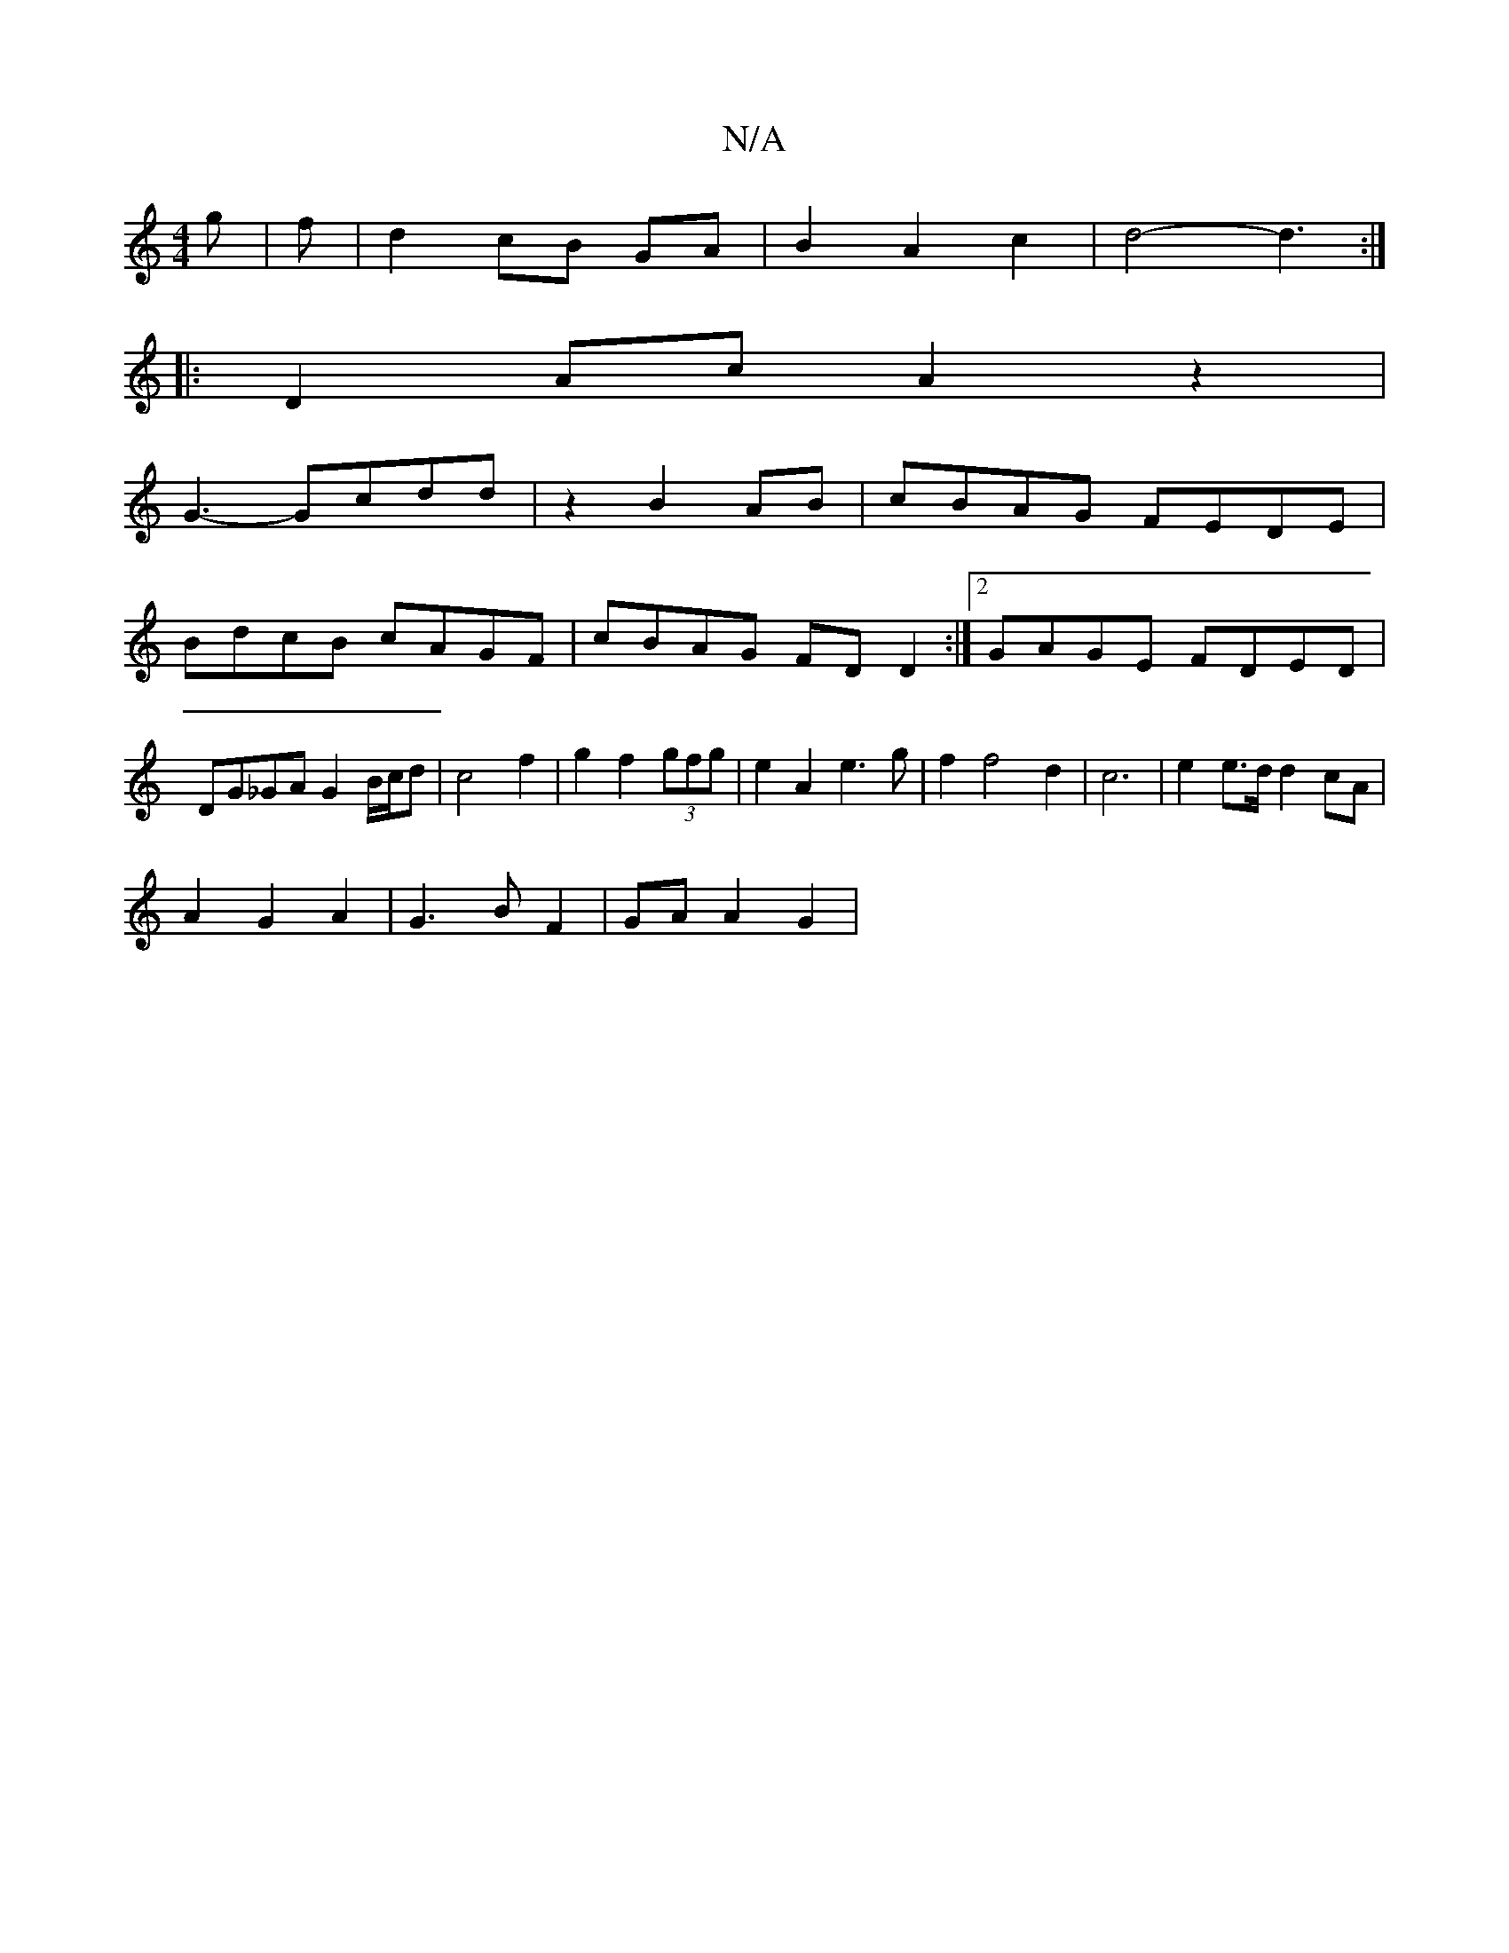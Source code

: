 X:1
T:N/A
M:4/4
R:N/A
K:Cmajor
 g|f |d2 cB GA|B2 A2 c2|d4-d3:|
|:D2Ac A2z2|
G3-Gcdd|z2 B2 AB| cBAG FEDE|
BdcB cAGF|cBAG FDD2:|2 GAGE FDED|DG_GA G2 B/c/d|c4 f2|g2f2(3gfg|e2 A2 e3g| f2 f4 d2|c6|e2 e>d d2 cA|
A2 G2 A2|G3B F2|GA A2 G2|